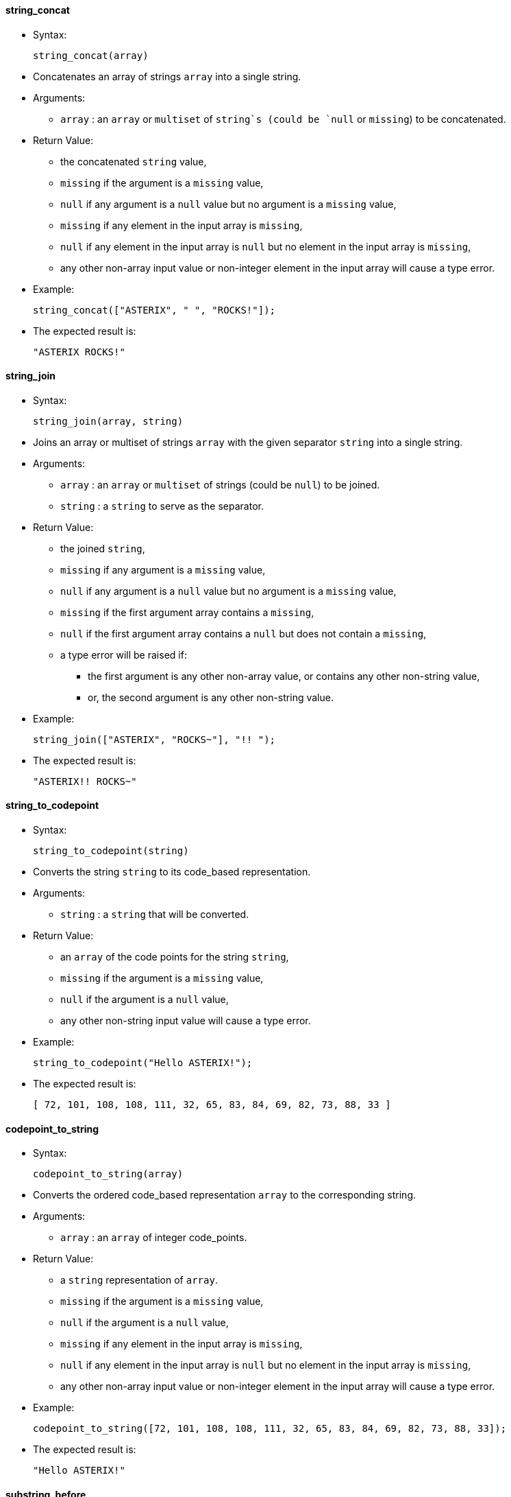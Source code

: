 [[string_concat]]
string_concat
^^^^^^^^^^^^^

* Syntax:
+
--------------------
string_concat(array)
--------------------
* Concatenates an array of strings `array` into a single string.
* Arguments:
** `array` : an `array` or `multiset` of `string`s (could be `null` or
`missing`) to be concatenated.
* Return Value:
** the concatenated `string` value,
** `missing` if the argument is a `missing` value,
** `null` if any argument is a `null` value but no argument is a
`missing` value,
** `missing` if any element in the input array is `missing`,
** `null` if any element in the input array is `null` but no element in
the input array is `missing`,
** any other non-array input value or non-integer element in the input
array will cause a type error.
* Example:
+
------------------------------------------
string_concat(["ASTERIX", " ", "ROCKS!"]);
------------------------------------------
* The expected result is:
+
----------------
"ASTERIX ROCKS!"
----------------

[[string_join]]
string_join
^^^^^^^^^^^

* Syntax:
+
--------------------------
string_join(array, string)
--------------------------
* Joins an array or multiset of strings `array` with the given separator
`string` into a single string.
* Arguments:
** `array` : an `array` or `multiset` of strings (could be `null`) to be
joined.
** `string` : a `string` to serve as the separator.
* Return Value:
** the joined `string`,
** `missing` if any argument is a `missing` value,
** `null` if any argument is a `null` value but no argument is a
`missing` value,
** `missing` if the first argument array contains a `missing`,
** `null` if the first argument array contains a `null` but does not
contain a `missing`,
** a type error will be raised if:
*** the first argument is any other non-array value, or contains any
other non-string value,
*** or, the second argument is any other non-string value.
* Example:
+
------------------------------------------
string_join(["ASTERIX", "ROCKS~"], "!! ");
------------------------------------------
* The expected result is:
+
------------------
"ASTERIX!! ROCKS~"
------------------

[[string_to_codepoint]]
string_to_codepoint
^^^^^^^^^^^^^^^^^^^

* Syntax:
+
---------------------------
string_to_codepoint(string)
---------------------------
* Converts the string `string` to its code_based representation.
* Arguments:
** `string` : a `string` that will be converted.
* Return Value:
** an `array` of the code points for the string `string`,
** `missing` if the argument is a `missing` value,
** `null` if the argument is a `null` value,
** any other non-string input value will cause a type error.
* Example:
+
--------------------------------------
string_to_codepoint("Hello ASTERIX!");
--------------------------------------
* The expected result is:
+
--------------------------------------------------------------
[ 72, 101, 108, 108, 111, 32, 65, 83, 84, 69, 82, 73, 88, 33 ]
--------------------------------------------------------------

[[codepoint_to_string]]
codepoint_to_string
^^^^^^^^^^^^^^^^^^^

* Syntax:
+
--------------------------
codepoint_to_string(array)
--------------------------
* Converts the ordered code_based representation `array` to the
corresponding string.
* Arguments:
** `array` : an `array` of integer code_points.
* Return Value:
** a `string` representation of `array`.
** `missing` if the argument is a `missing` value,
** `null` if the argument is a `null` value,
** `missing` if any element in the input array is `missing`,
** `null` if any element in the input array is `null` but no element in
the input array is `missing`,
** any other non-array input value or non-integer element in the input
array will cause a type error.
* Example:
+
----------------------------------------------------------------------------------
codepoint_to_string([72, 101, 108, 108, 111, 32, 65, 83, 84, 69, 82, 73, 88, 33]);
----------------------------------------------------------------------------------
* The expected result is:
+
----------------
"Hello ASTERIX!"
----------------

[[substring_before]]
substring_before
^^^^^^^^^^^^^^^^

* Syntax:
+
----------------------------------------
substring_before(string, string_pattern)
----------------------------------------
* Returns the substring from the given string `string` before the given
pattern `string_pattern`.
* Arguments:
** `string` : a `string` to be extracted.
** `string_pattern` : a `string` pattern to be searched.
* Return Value:
** a `string` that represents the substring,
** `missing` if any argument is a `missing` value,
** `null` if any argument is a `null` value but no argument is a
`missing` value,
** any other non-string input value will cause a type error.
* Example:
+
---------------------------------------------
substring_before(" like x-phone", "x-phone");
---------------------------------------------
* The expected result is:
+
--------
" like "
--------

[[substring_after]]
substring_after
^^^^^^^^^^^^^^^

* Syntax:
+
substring_after(string, string_pattern);
* Returns the substring from the given string `string` after the given
pattern `string_pattern`.
* Arguments:
** `string` : a `string` to be extracted.
** `string_pattern` : a `string` pattern to be searched.
* Return Value:
** a `string` that represents the substring,
** `missing` if any argument is a `missing` value,
** `null` if any argument is a `null` value but no argument is a
`missing` value,
** any other non-string input value will cause a type error.
* Example:
+
----------------------------------------
substring_after(" like x-phone", "xph");
----------------------------------------
* The expected result is:
+
-----
"one"
-----
